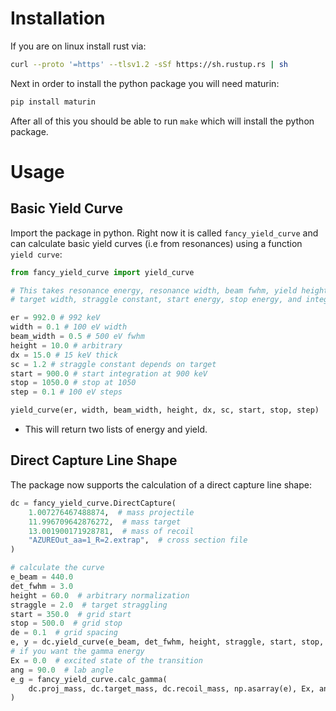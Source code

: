 * Installation

If you are on linux install rust via:

#+begin_src bash
  curl --proto '=https' --tlsv1.2 -sSf https://sh.rustup.rs | sh
#+end_src

Next in order to install the python package you will need maturin:

#+begin_src bash
  pip install maturin
#+end_src

After all of this you should be able to run ~make~ which will install the python package.

* Usage
** Basic Yield Curve
Import the package in python. Right now it is called ~fancy_yield_curve~ and can calculate basic yield curves (i.e from resonances) using a function ~yield curve~:

#+begin_src python
  from fancy_yield_curve import yield_curve

  # This takes resonance energy, resonance width, beam fwhm, yield height,
  # target width, straggle constant, start energy, stop energy, and integration step size

  er = 992.0 # 992 keV
  width = 0.1 # 100 eV width
  beam_width = 0.5 # 500 eV fwhm
  height = 10.0 # arbitrary
  dx = 15.0 # 15 keV thick
  sc = 1.2 # straggle constant depends on target
  start = 900.0 # start integration at 900 keV
  stop = 1050.0 # stop at 1050
  step = 0.1 # 100 eV steps

  yield_curve(er, width, beam_width, height, dx, sc, start, stop, step)
#+end_src

- This will return two lists of energy and yield.
** Direct Capture Line Shape
 The package now supports the calculation of a direct capture line shape:
 #+begin_src python
   dc = fancy_yield_curve.DirectCapture(
       1.007276467488874,  # mass projectile
       11.996709642876272,  # mass target
       13.001900171928781,  # mass of recoil
       "AZUREOut_aa=1_R=2.extrap",  # cross section file
   )

   # calculate the curve
   e_beam = 440.0
   det_fwhm = 3.0
   height = 60.0  # arbitrary normalization
   straggle = 2.0  # target straggling
   start = 350.0  # grid start
   stop = 500.0  # grid stop
   de = 0.1  # grid spacing
   e, y = dc.yield_curve(e_beam, det_fwhm, height, straggle, start, stop, de)
   # if you want the gamma energy
   Ex = 0.0  # excited state of the transition
   ang = 90.0  # lab angle
   e_g = fancy_yield_curve.calc_gamma(
       dc.proj_mass, dc.target_mass, dc.recoil_mass, np.asarray(e), Ex, ang
   )
 #+end_src
